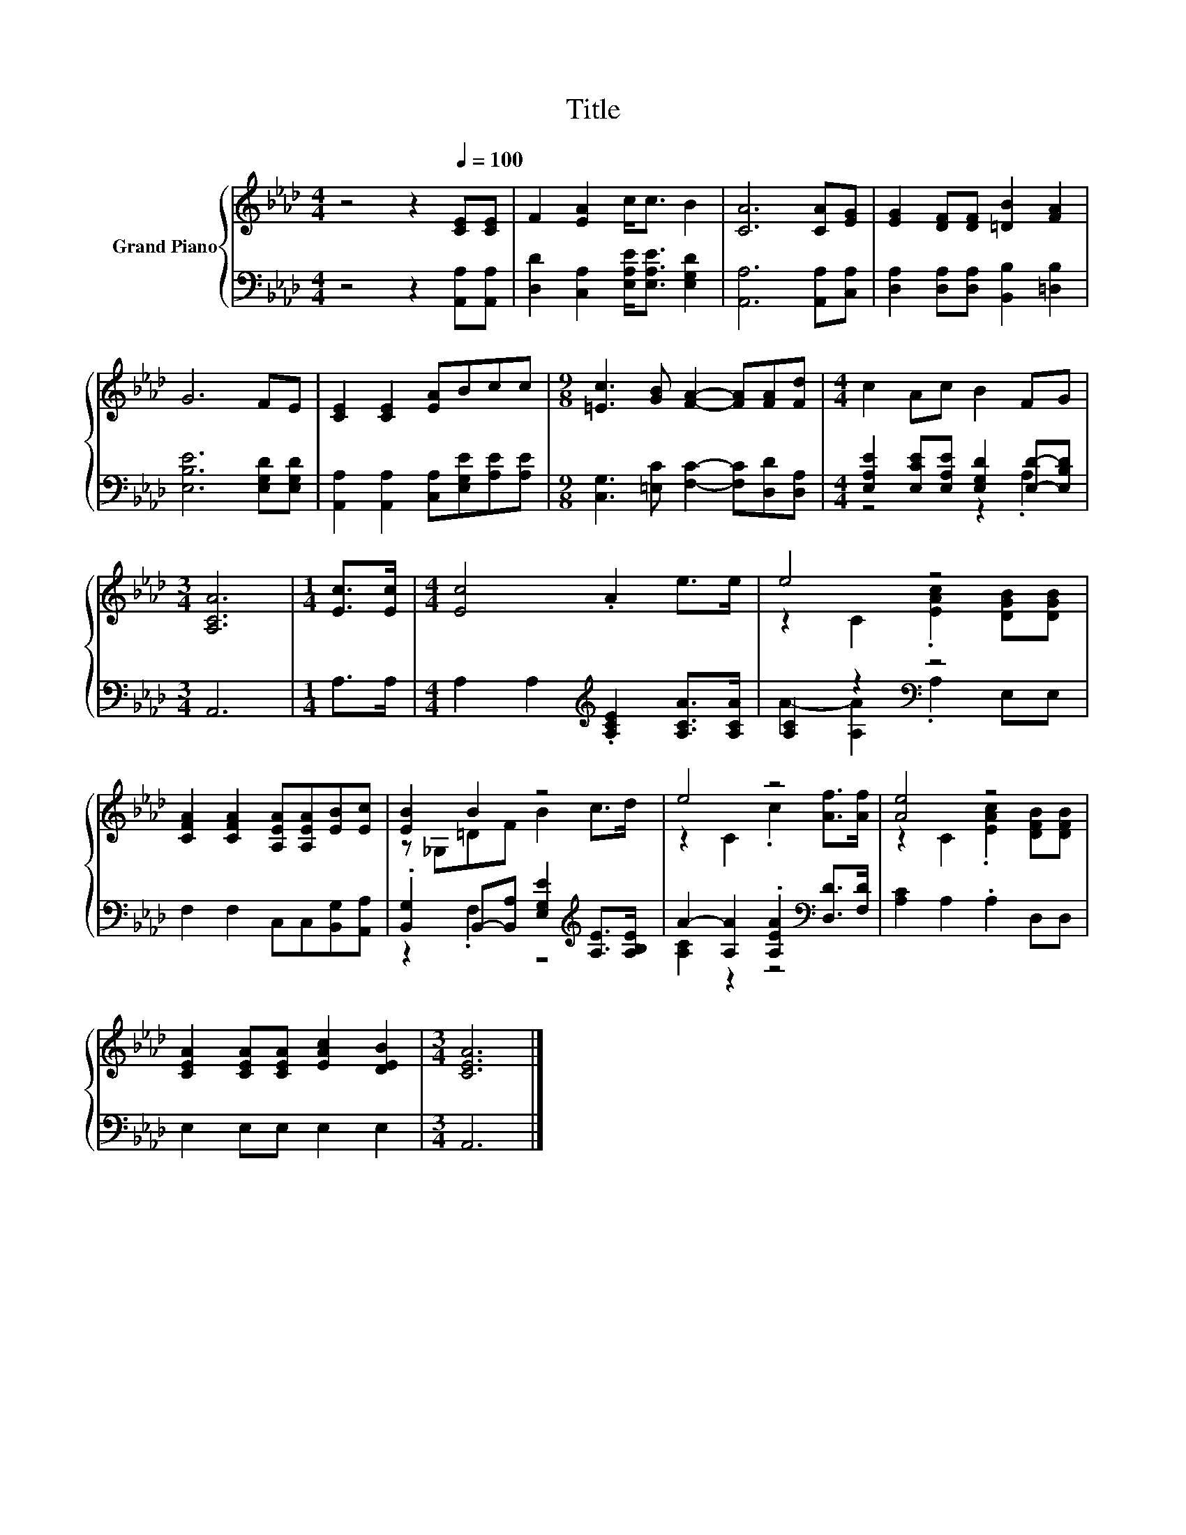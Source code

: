X:1
T:Title
%%score { ( 1 4 ) | ( 2 3 ) }
L:1/8
M:4/4
K:Ab
V:1 treble nm="Grand Piano"
V:4 treble 
V:2 bass 
V:3 bass 
V:1
 z4 z2[Q:1/4=100] [CE][CE] | F2 [EA]2 c<c B2 | [CA]6 [CA][EG] | [EG]2 [DF][DF] [=DB]2 [FA]2 | %4
 G6 FE | [CE]2 [CE]2 [EA]Bcc |[M:9/8] [=Ec]3 [GB] [FA]2- [FA][FA][Fd] |[M:4/4] c2 Ac B2 FG | %8
[M:3/4] [A,CA]6 |[M:1/4] [Ec]>[Ec] |[M:4/4] [Ec]4 .A2 e>e | e4 z4 | %12
 [CFA]2 [CFA]2 [A,EA][A,EA][EB][Ec] | [EB]2 B2 z4 | e4 z4 | [Ae]4 z4 | %16
 [CEA]2 [CEA][CEA] [EAc]2 [DEB]2 |[M:3/4] [CEA]6 |] %18
V:2
 z4 z2 [A,,A,][A,,A,] | [D,D]2 [C,A,]2 [E,A,E]<[E,A,E] [E,G,D]2 | [A,,A,]6 [A,,A,][C,A,] | %3
 [D,A,]2 [D,A,][D,A,] [B,,B,]2 [=D,B,]2 | [E,B,E]6 [E,G,D][E,G,D] | %5
 [A,,A,]2 [A,,A,]2 [C,A,][E,G,E][A,E][A,E] |[M:9/8] [C,G,]3 [=E,C] [F,C]2- [F,C][D,D][D,A,] | %7
[M:4/4] [E,A,E]2 [E,CE][E,A,E] [E,G,D]2 [E,D]-[E,B,D] |[M:3/4] A,,6 |[M:1/4] A,>A, | %10
[M:4/4] A,2 A,2[K:treble] .[A,CE]2 [A,CA]>[A,CA] | [A,C]2 z2[K:bass] z4 | %12
 F,2 F,2 C,C,[B,,G,][A,,A,] | .[B,,G,]2 B,,-[B,,A,] [E,G,E]2[K:treble] [A,E]>[A,B,E] | %14
 A2- [A,A]2 .[A,EA]2[K:bass] [D,D]>[F,D] | [A,C]2 A,2 .A,2 D,D, | E,2 E,E, E,2 E,2 |[M:3/4] A,,6 |] %18
V:3
 x8 | x8 | x8 | x8 | x8 | x8 |[M:9/8] x9 |[M:4/4] z4 z2 .A,2 |[M:3/4] x6 |[M:1/4] x2 | %10
[M:4/4] x4[K:treble] x4 | A2- [A,A]2[K:bass] .A,2 E,E, | x8 | z2 .F,2 z4[K:treble] | %14
 [A,C]2 z2 z4[K:bass] | x8 | x8 |[M:3/4] x6 |] %18
V:4
 x8 | x8 | x8 | x8 | x8 | x8 |[M:9/8] x9 |[M:4/4] x8 |[M:3/4] x6 |[M:1/4] x2 |[M:4/4] x8 | %11
 z2 C2 .[EAc]2 [DGB][DGB] | x8 | z _G,=DF B2 c>d | z2 C2 .c2 [Af]>[Af] | z2 C2 .[EAc]2 [DFB][DFB] | %16
 x8 |[M:3/4] x6 |] %18

